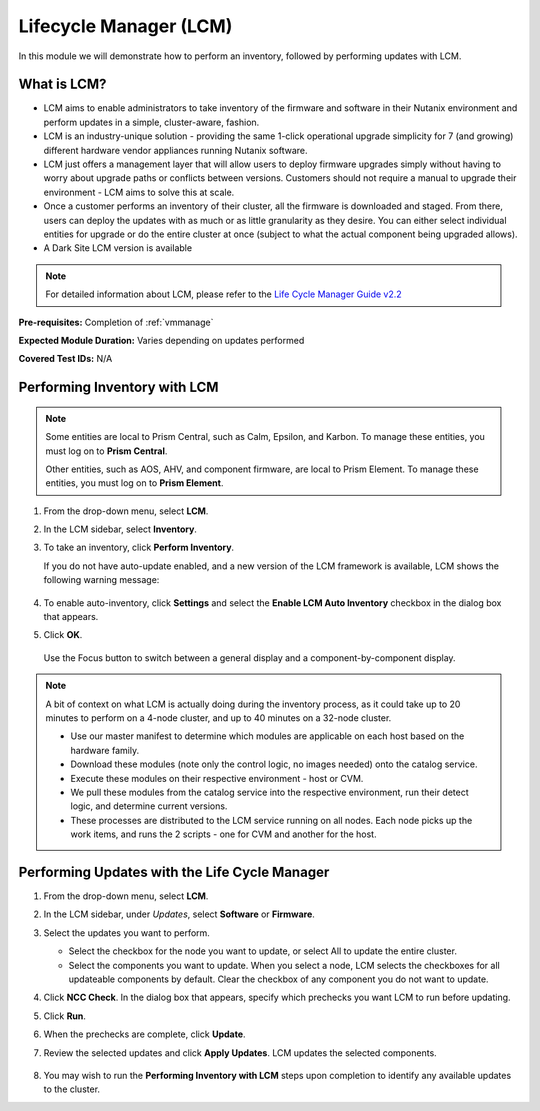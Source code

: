 .. _lcm:

-----------------------
Lifecycle Manager (LCM)
-----------------------

In this module we will demonstrate how to perform an inventory, followed by performing updates with LCM.

What is LCM?
............

- LCM aims to enable administrators to take inventory of the firmware and software in their Nutanix environment and perform updates in a simple, cluster-aware, fashion.
- LCM is an industry-unique solution - providing the same 1-click operational upgrade simplicity for 7 (and growing) different hardware vendor appliances running Nutanix software.
- LCM just offers a management layer that will allow users to deploy firmware upgrades simply without having to worry about upgrade paths or conflicts between versions. Customers should not require a manual to upgrade their environment - LCM aims to solve this at scale.
- Once a customer performs an inventory of their cluster, all the firmware is downloaded and staged. From there, users can deploy the updates with as much or as little granularity as they desire. You can either select individual entities for upgrade or do the entire cluster at once (subject to what the actual component being upgraded allows).
- A Dark Site LCM version is available

.. note::

   For detailed information about LCM, please refer to the `Life Cycle Manager Guide v2.2 <https://portal.nutanix.com/page/documents/details?targetId=Life-Cycle-Manager-Guide-v2_3:Life-Cycle-Manager-Guide-v2_3>`_

**Pre-requisites:** Completion of :ref:`vmmanage`

**Expected Module Duration:** Varies depending on updates performed

**Covered Test IDs:** N/A

Performing Inventory with LCM
.............................

.. note::

   Some entities are local to Prism Central, such as Calm, Epsilon, and Karbon. To manage these entities, you must log on to **Prism Central**.

   Other entities, such as AOS, AHV, and component firmware, are local to Prism Element. To manage these entities, you must log on to **Prism Element**.

#. From the drop-down menu, select **LCM**.

#. In the LCM sidebar, select **Inventory**.

#. To take an inventory, click **Perform Inventory**.

   If you do not have auto-update enabled, and a new version of the LCM framework is available, LCM shows the following warning message:

   .. figure:: images/3.png
      :align: center
      :scale: 50%

#. To enable auto-inventory, click **Settings** and select the **Enable LCM Auto Inventory** checkbox in the dialog box that appears.

#. Click **OK**.


   .. figure:: images/4.png
      :align: center

      Use the Focus button to switch between a general display and a component-by-component display.

.. note::

   A bit of context on what LCM is actually doing during the inventory process, as it could take up to 20 minutes to perform on a 4-node cluster, and up to 40 minutes on a 32-node cluster.

   - Use our master manifest to determine which modules are applicable on each host based on the hardware family.
   - Download these modules (note only the control logic, no images needed) onto the catalog service.
   - Execute these modules on their respective environment - host or CVM.
   - We pull these modules from the catalog service into the respective environment, run their detect logic, and determine current versions.
   - These processes are distributed to the LCM service running on all nodes. Each node picks up the work items, and runs the 2 scripts - one for CVM and another for the host.

Performing Updates with the Life Cycle Manager
..............................................

#. From the drop-down menu, select **LCM**.

#. In the LCM sidebar, under *Updates*, select **Software** or **Firmware**.

#. Select the updates you want to perform.

   - Select the checkbox for the node you want to update, or select All to update the entire cluster.
   - Select the components you want to update. When you select a node, LCM selects the checkboxes for all updateable components by default. Clear the checkbox of any component you do not want to update.

#. Click **NCC Check**.  In the dialog box that appears, specify which prechecks you want LCM to run before updating.

#. Click **Run**.

#. When the prechecks are complete, click **Update**.

#. Review the selected updates and click **Apply Updates**. LCM updates the selected components.

   .. figure:: images/5.png

   .. figure:: images/6.png

   .. figure:: images/7.png

   .. figure:: images/8.png

#. You may wish to run the **Performing Inventory with LCM** steps upon completion to identify any available updates to the cluster.
